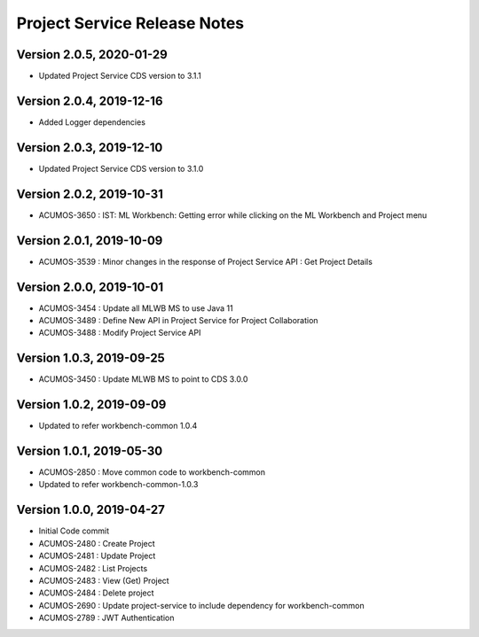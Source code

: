 .. ===============LICENSE_START=======================================================
.. Acumos
.. ===================================================================================
.. Copyright (C) 2019 AT&T Intellectual Property & Tech Mahindra. All rights reserved.
.. ===================================================================================
.. This Acumos documentation file is distributed by AT&T and Tech Mahindra
.. under the Creative Commons Attribution 4.0 International License (the "License");
.. you may not use this file except in compliance with the License.
.. You may obtain a copy of the License at
..  
..      http://creativecommons.org/licenses/by/4.0
..  
.. This file is distributed on an "AS IS" BASIS,
.. WITHOUT WARRANTIES OR CONDITIONS OF ANY KIND, either express or implied.
.. See the License for the specific language governing permissions and
.. limitations under the License.
.. ===============LICENSE_END=========================================================

===============================
Project Service Release Notes
===============================

Version 2.0.5, 2020-01-29
---------------------------
* Updated Project Service CDS version to 3.1.1

Version 2.0.4, 2019-12-16
---------------------------
* Added Logger dependencies

Version 2.0.3, 2019-12-10
---------------------------
* Updated Project Service CDS version to 3.1.0

Version 2.0.2, 2019-10-31
---------------------------
* ACUMOS-3650 : IST: ML Workbench: Getting error while clicking on the ML Workbench and Project menu

Version 2.0.1, 2019-10-09
---------------------------
* ACUMOS-3539 : Minor changes in the response of Project Service API : Get Project Details

Version 2.0.0, 2019-10-01
---------------------------
* ACUMOS-3454 : Update all MLWB MS to use Java 11
* ACUMOS-3489 : Define New API in Project Service for Project Collaboration
* ACUMOS-3488 : Modify Project Service API


Version 1.0.3, 2019-09-25
---------------------------
* ACUMOS-3450 : Update MLWB MS to point to CDS 3.0.0


Version 1.0.2, 2019-09-09
---------------------------
* Updated to refer workbench-common 1.0.4


Version 1.0.1, 2019-05-30
---------------------------
* ACUMOS-2850 : Move common code to workbench-common
* Updated to refer workbench-common-1.0.3


Version 1.0.0, 2019-04-27
---------------------------
* Initial Code commit
* ACUMOS-2480 : Create Project
* ACUMOS-2481 : Update Project
* ACUMOS-2482 : List Projects
* ACUMOS-2483 : View (Get) Project
* ACUMOS-2484 : Delete project
* ACUMOS-2690 : Update project-service to include dependency for workbench-common
* ACUMOS-2789 : JWT Authentication
